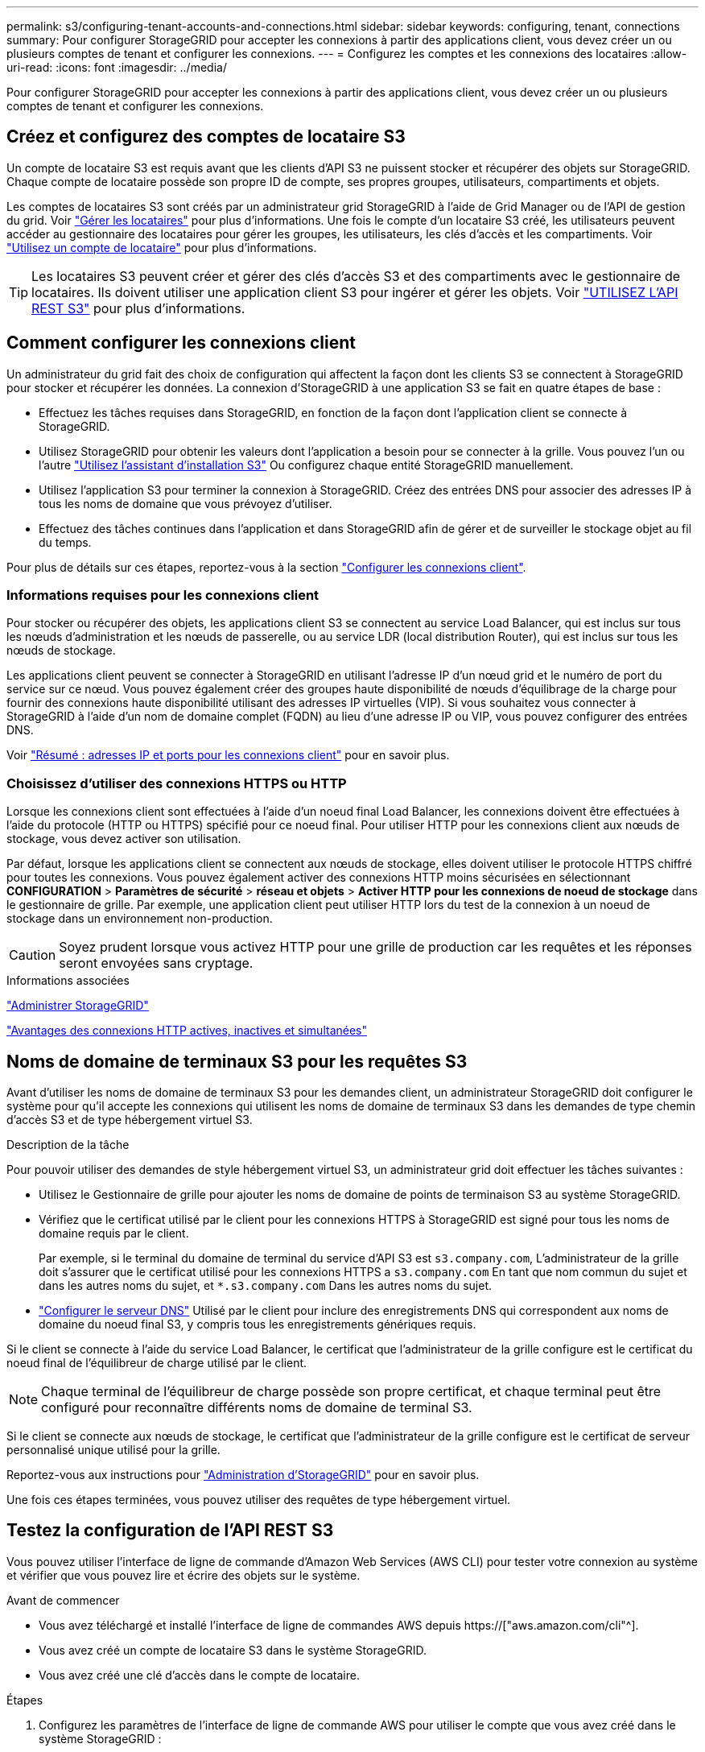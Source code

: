---
permalink: s3/configuring-tenant-accounts-and-connections.html 
sidebar: sidebar 
keywords: configuring, tenant, connections 
summary: Pour configurer StorageGRID pour accepter les connexions à partir des applications client, vous devez créer un ou plusieurs comptes de tenant et configurer les connexions. 
---
= Configurez les comptes et les connexions des locataires
:allow-uri-read: 
:icons: font
:imagesdir: ../media/


[role="lead"]
Pour configurer StorageGRID pour accepter les connexions à partir des applications client, vous devez créer un ou plusieurs comptes de tenant et configurer les connexions.



== Créez et configurez des comptes de locataire S3

Un compte de locataire S3 est requis avant que les clients d'API S3 ne puissent stocker et récupérer des objets sur StorageGRID. Chaque compte de locataire possède son propre ID de compte, ses propres groupes, utilisateurs, compartiments et objets.

Les comptes de locataires S3 sont créés par un administrateur grid StorageGRID à l'aide de Grid Manager ou de l'API de gestion du grid. Voir link:../admin/managing-tenants.html["Gérer les locataires"] pour plus d'informations. Une fois le compte d'un locataire S3 créé, les utilisateurs peuvent accéder au gestionnaire des locataires pour gérer les groupes, les utilisateurs, les clés d'accès et les compartiments. Voir link:../tenant/index.html["Utilisez un compte de locataire"] pour plus d'informations.


TIP: Les locataires S3 peuvent créer et gérer des clés d'accès S3 et des compartiments avec le gestionnaire de locataires. Ils doivent utiliser une application client S3 pour ingérer et gérer les objets. Voir link:../s3/index.html["UTILISEZ L'API REST S3"] pour plus d'informations.



== Comment configurer les connexions client

Un administrateur du grid fait des choix de configuration qui affectent la façon dont les clients S3 se connectent à StorageGRID pour stocker et récupérer les données. La connexion d'StorageGRID à une application S3 se fait en quatre étapes de base :

* Effectuez les tâches requises dans StorageGRID, en fonction de la façon dont l'application client se connecte à StorageGRID.
* Utilisez StorageGRID pour obtenir les valeurs dont l'application a besoin pour se connecter à la grille. Vous pouvez l'un ou l'autre link:../admin/use-s3-setup-wizard.html["Utilisez l'assistant d'installation S3"] Ou configurez chaque entité StorageGRID manuellement.
* Utilisez l'application S3 pour terminer la connexion à StorageGRID. Créez des entrées DNS pour associer des adresses IP à tous les noms de domaine que vous prévoyez d'utiliser.
* Effectuez des tâches continues dans l'application et dans StorageGRID afin de gérer et de surveiller le stockage objet au fil du temps.


Pour plus de détails sur ces étapes, reportez-vous à la section link:../admin/configuring-client-connections.html["Configurer les connexions client"].



=== Informations requises pour les connexions client

Pour stocker ou récupérer des objets, les applications client S3 se connectent au service Load Balancer, qui est inclus sur tous les nœuds d'administration et les nœuds de passerelle, ou au service LDR (local distribution Router), qui est inclus sur tous les nœuds de stockage.

Les applications client peuvent se connecter à StorageGRID en utilisant l'adresse IP d'un nœud grid et le numéro de port du service sur ce nœud. Vous pouvez également créer des groupes haute disponibilité de nœuds d'équilibrage de la charge pour fournir des connexions haute disponibilité utilisant des adresses IP virtuelles (VIP). Si vous souhaitez vous connecter à StorageGRID à l'aide d'un nom de domaine complet (FQDN) au lieu d'une adresse IP ou VIP, vous pouvez configurer des entrées DNS.

Voir link:../admin/summary-ip-addresses-and-ports-for-client-connections.html["Résumé : adresses IP et ports pour les connexions client"] pour en savoir plus.



=== Choisissez d'utiliser des connexions HTTPS ou HTTP

Lorsque les connexions client sont effectuées à l'aide d'un noeud final Load Balancer, les connexions doivent être effectuées à l'aide du protocole (HTTP ou HTTPS) spécifié pour ce noeud final. Pour utiliser HTTP pour les connexions client aux nœuds de stockage, vous devez activer son utilisation.

Par défaut, lorsque les applications client se connectent aux nœuds de stockage, elles doivent utiliser le protocole HTTPS chiffré pour toutes les connexions. Vous pouvez également activer des connexions HTTP moins sécurisées en sélectionnant *CONFIGURATION* > *Paramètres de sécurité* > *réseau et objets* > *Activer HTTP pour les connexions de noeud de stockage* dans le gestionnaire de grille. Par exemple, une application client peut utiliser HTTP lors du test de la connexion à un noeud de stockage dans un environnement non-production.


CAUTION: Soyez prudent lorsque vous activez HTTP pour une grille de production car les requêtes et les réponses seront envoyées sans cryptage.

.Informations associées
link:../admin/index.html["Administrer StorageGRID"]

link:benefits-of-active-idle-and-concurrent-http-connections.html["Avantages des connexions HTTP actives, inactives et simultanées"]



== Noms de domaine de terminaux S3 pour les requêtes S3

Avant d'utiliser les noms de domaine de terminaux S3 pour les demandes client, un administrateur StorageGRID doit configurer le système pour qu'il accepte les connexions qui utilisent les noms de domaine de terminaux S3 dans les demandes de type chemin d'accès S3 et de type hébergement virtuel S3.

.Description de la tâche
Pour pouvoir utiliser des demandes de style hébergement virtuel S3, un administrateur grid doit effectuer les tâches suivantes :

* Utilisez le Gestionnaire de grille pour ajouter les noms de domaine de points de terminaison S3 au système StorageGRID.
* Vérifiez que le certificat utilisé par le client pour les connexions HTTPS à StorageGRID est signé pour tous les noms de domaine requis par le client.
+
Par exemple, si le terminal du domaine de terminal du service d'API S3 est `s3.company.com`, L'administrateur de la grille doit s'assurer que le certificat utilisé pour les connexions HTTPS a `s3.company.com` En tant que nom commun du sujet et dans les autres noms du sujet, et `*.s3.company.com` Dans les autres noms du sujet.

* link:../maintain/configuring-dns-servers.html["Configurer le serveur DNS"] Utilisé par le client pour inclure des enregistrements DNS qui correspondent aux noms de domaine du noeud final S3, y compris tous les enregistrements génériques requis.


Si le client se connecte à l'aide du service Load Balancer, le certificat que l'administrateur de la grille configure est le certificat du noeud final de l'équilibreur de charge utilisé par le client.


NOTE: Chaque terminal de l'équilibreur de charge possède son propre certificat, et chaque terminal peut être configuré pour reconnaître différents noms de domaine de terminal S3.

Si le client se connecte aux nœuds de stockage, le certificat que l'administrateur de la grille configure est le certificat de serveur personnalisé unique utilisé pour la grille.

Reportez-vous aux instructions pour link:../admin/index.html["Administration d'StorageGRID"] pour en savoir plus.

Une fois ces étapes terminées, vous pouvez utiliser des requêtes de type hébergement virtuel.



== Testez la configuration de l'API REST S3

Vous pouvez utiliser l'interface de ligne de commande d'Amazon Web Services (AWS CLI) pour tester votre connexion au système et vérifier que vous pouvez lire et écrire des objets sur le système.

.Avant de commencer
* Vous avez téléchargé et installé l'interface de ligne de commandes AWS depuis https://["aws.amazon.com/cli"^].
* Vous avez créé un compte de locataire S3 dans le système StorageGRID.
* Vous avez créé une clé d'accès dans le compte de locataire.


.Étapes
. Configurez les paramètres de l'interface de ligne de commande AWS pour utiliser le compte que vous avez créé dans le système StorageGRID :
+
.. Passer en mode configuration : `aws configure`
.. Entrez l'ID de clé d'accès du compte que vous avez créé.
.. Entrez la clé d'accès secrète pour le compte que vous avez créé.
.. Entrez la région par défaut à utiliser, par exemple US-East-1.
.. Entrez le format de sortie par défaut à utiliser ou appuyez sur *entrée* pour sélectionner JSON.


. Créer un compartiment.
+
Cet exemple suppose que vous avez configuré un noeud final d'équilibreur de charge pour utiliser l'adresse IP 10.96.101.17 et le port 10443.

+
[listing]
----
aws s3api --endpoint-url https://10.96.101.17:10443
--no-verify-ssl create-bucket --bucket testbucket
----
+
Si le compartiment est créé avec succès, l'emplacement du compartiment est renvoyé, comme illustré dans l'exemple suivant :

+
[listing]
----
"Location": "/testbucket"
----
. Télécharger un objet.
+
[listing]
----
aws s3api --endpoint-url https://10.96.101.17:10443 --no-verify-ssl
put-object --bucket testbucket --key s3.pdf --body C:\s3-test\upload\s3.pdf
----
+
Si l'objet est téléchargé avec succès, un ETAG est renvoyé, qui est un hachage des données de l'objet.

. Répertorier le contenu du compartiment pour vérifier que l'objet a été téléchargé.
+
[listing]
----
aws s3api --endpoint-url https://10.96.101.17:10443 --no-verify-ssl
list-objects --bucket testbucket
----
. Supprimez l'objet.
+
[listing]
----
aws s3api --endpoint-url https://10.96.101.17:10443 --no-verify-ssl
delete-object --bucket testbucket --key s3.pdf
----
. Supprimer le compartiment.
+
[listing]
----
aws s3api --endpoint-url https://10.96.101.17:10443 --no-verify-ssl
delete-bucket --bucket testbucket
----

